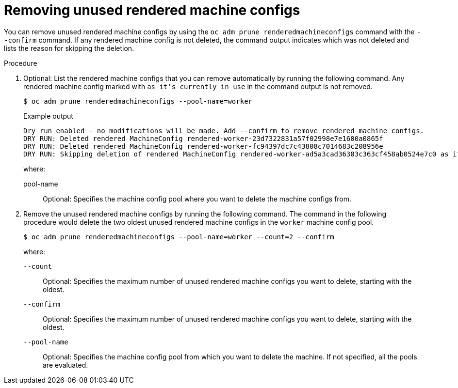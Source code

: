 // Module included in the following assemblies:
//
// * post_installation_configuration/machine-configuration-tasks.adoc

:_mod-docs-content-type: PROCEDURE
[id="machineconfig-garbage-collect-removing_{context}"]
= Removing unused rendered machine configs

You can remove unused rendered machine configs by using the `oc adm prune renderedmachineconfigs` command with the `--confirm` command.  If any rendered machine config is not deleted, the command output indicates which was not deleted and lists the reason for skipping the deletion.

.Procedure 

. Optional: List the rendered machine configs that you can remove automatically by running the following command. Any rendered machine config marked with `as it's currently in use` in the command output is not removed. 
+
[source,terminal]
----
$ oc adm prune renderedmachineconfigs --pool-name=worker
----
+
.Example output
[source,terminal]
----
Dry run enabled - no modifications will be made. Add --confirm to remove rendered machine configs.
DRY RUN: Deleted rendered MachineConfig rendered-worker-23d7322831a57f02998e7e1600a0865f
DRY RUN: Deleted rendered MachineConfig rendered-worker-fc94397dc7c43808c7014683c208956e
DRY RUN: Skipping deletion of rendered MachineConfig rendered-worker-ad5a3cad36303c363cf458ab0524e7c0 as it's currently in use
----
+
--
where:

pool-name:: Optional: Specifies the machine config pool where you want to delete the machine configs from.
--

. Remove the unused rendered machine configs by running the following command. The command in the following procedure would delete the two oldest unused rendered machine configs in the `worker` machine config pool.
+
[source,terminal]
----
$ oc adm prune renderedmachineconfigs --pool-name=worker --count=2 --confirm
----
+
--
where: 

`--count`:: Optional: Specifies the maximum number of unused rendered machine configs you want to delete, starting with the oldest.

`--confirm`:: Optional: Specifies the maximum number of unused rendered machine configs you want to delete, starting with the oldest.

`--pool-name`:: Optional: Specifies the machine config pool from which you want to delete the machine. If not specified, all the pools are evaluated.

--
